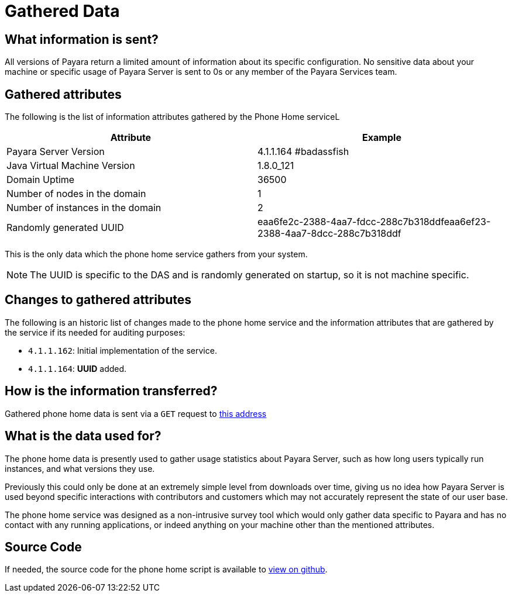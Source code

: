 [[gathered-data]]
= Gathered Data

[[what-information-is-sent]]
== What information is sent?

All versions of Payara return a limited amount of information about its
specific configuration. No sensitive data about your machine or specific usage
of Payara Server is sent to 0s or any member of the Payara Services team.

[[gathered-fields]]
== Gathered attributes

The following is the list of information attributes gathered by the Phone
Home serviceL

[cols=",",options="header",]
|=======================================================================
|Attribute |Example
|Payara Server Version |4.1.1.164 #badassfish
|Java Virtual Machine Version |1.8.0_121
|Domain Uptime |36500
|Number of nodes in the domain |1
|Number of instances in the domain |2
|Randomly generated UUID
|eaa6fe2c-2388-4aa7-fdcc-288c7b318ddfeaa6ef23-2388-4aa7-8dcc-288c7b318ddf
|=======================================================================

This is the only data which the phone home service gathers from your
system.

NOTE: The UUID is specific to the DAS and is randomly generated on
startup, so it is not machine specific.

[[changes-to-gathered-fields]]
== Changes to gathered attributes

The following is an historic list of changes made to the phone home service
and the information attributes that are gathered by the service if its needed
for auditing purposes:

* `4.1.1.162`: Initial implementation of the service.
* `4.1.1.164`: *UUID* added.

[[how-is-the-information-transferred]]
== How is the information transferred?

Gathered phone home data is sent via a `GET` request to
http://www.payara.fish/phonehome[this address]

[[what-is-the-data-used-for]]
== What is the data used for?

The phone home data is presently used to gather usage statistics
about Payara Server, such as how long users typically run instances, and
what versions they use.

Previously this could only be done at an extremely simple level from
downloads over time, giving us no idea how Payara Server is used beyond
specific interactions with contributors and customers which may not
accurately represent the state of our user base.

The phone home service was designed as a non-intrusive survey tool which
would only gather data specific to Payara and has no contact with any
running applications, or indeed anything on your machine other than the
mentioned attributes.

[[source-code]]
== Source Code

If needed, the source code for the phone home script is available to
https://github.com/payara/Payara/blob/master/nucleus/payara-modules/phonehome-bootstrap/src/main/java/fish/payara/nucleus/phonehome/PhoneHomeTask.javahttps://github.com/payara/Payara/blob/master/nucleus/payara-modules/phonehome-bootstrap/src/main/java/fish/payara/nucleus/phonehome/PhoneHomeTask.java[view
on github].
